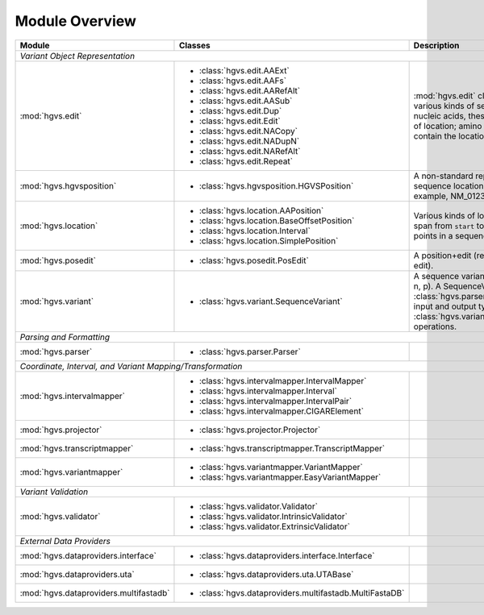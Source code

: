 Module Overview
...............

+-----------------------------------------+-----------------------------------------------------------+-----------------------------------------+
| Module                                  |Classes                                                    |Description                              |
+=========================================+===========================================================+=========================================+
|                                                                                                                                               |
| *Variant Object Representation*                                                                                                               |
+-----------------------------------------+-----------------------------------------------------------+-----------------------------------------+
| :mod:`hgvs.edit`                        | - :class:`hgvs.edit.AAExt`                                |:mod:`hgvs.edit` classes implement       |
|                                         | - :class:`hgvs.edit.AAFs`                                 |various kinds of sequence edits. For     |
|                                         | - :class:`hgvs.edit.AARefAlt`                             |nucleic acids, these edits are           |
|                                         | - :class:`hgvs.edit.AASub`                                |independent of location; amino acids     |
|                                         | - :class:`hgvs.edit.Dup`                                  |edits currently contain the location.    |
|                                         | - :class:`hgvs.edit.Edit`                                 |                                         |
|                                         | - :class:`hgvs.edit.NACopy`                               |                                         |
|                                         | - :class:`hgvs.edit.NADupN`                               |                                         |
|                                         | - :class:`hgvs.edit.NARefAlt`                             |                                         |
|                                         | - :class:`hgvs.edit.Repeat`                               |                                         |
|                                         |                                                           |                                         |
|                                         |                                                           |                                         |
|                                         |                                                           |                                         |
|                                         |                                                           |                                         |
|                                         |                                                           |                                         |
|                                         |                                                           |                                         |
+-----------------------------------------+-----------------------------------------------------------+-----------------------------------------+
| :mod:`hgvs.hgvsposition`                | - :class:`hgvs.hgvsposition.HGVSPosition`                 |A non-standard representation of a       |
|                                         |                                                           |sequence location without an edit. For   |
|                                         |                                                           |example, NM_012345.6:c.72+5_73-2.        |
|                                         |                                                           |                                         |
|                                         |                                                           |                                         |
|                                         |                                                           |                                         |
|                                         |                                                           |                                         |
+-----------------------------------------+-----------------------------------------------------------+-----------------------------------------+
| :mod:`hgvs.location`                    | - :class:`hgvs.location.AAPosition`                       |Various kinds of locations. Interval is a|
|                                         | - :class:`hgvs.location.BaseOffsetPosition`               |span from ``start`` to ``end``; the      |
|                                         | - :class:`hgvs.location.Interval`                         |others are points in a sequence.         |
|                                         | - :class:`hgvs.location.SimplePosition`                   |                                         |
|                                         |                                                           |                                         |
+-----------------------------------------+-----------------------------------------------------------+-----------------------------------------+
| :mod:`hgvs.posedit`                     | - :class:`hgvs.posedit.PosEdit`                           |A position+edit (really, an interval and |
|                                         |                                                           |edit).                                   |
|                                         |                                                           |                                         |
+-----------------------------------------+-----------------------------------------------------------+-----------------------------------------+
| :mod:`hgvs.variant`                     | - :class:`hgvs.variant.SequenceVariant`                   |A sequence variant of any type (g, c, m, |
|                                         |                                                           |r, n, p). A SequenceVariant is returned  |
|                                         |                                                           |by :class:`hgvs.parser.Parser`, and it is|
|                                         |                                                           |the input and output type for            |
|                                         |                                                           |:class:`hgvs.variantmapper.VariantMapper`|
|                                         |                                                           |operations.                              |
|                                         |                                                           |                                         |
|                                         |                                                           |                                         |
+-----------------------------------------+-----------------------------------------------------------+-----------------------------------------+
|                                                                                                                                               |
| *Parsing and Formatting*                                                                                                                      |
+-----------------------------------------+-----------------------------------------------------------+-----------------------------------------+
| :mod:`hgvs.parser`                      | - :class:`hgvs.parser.Parser`                             |                                         |
+-----------------------------------------+-----------------------------------------------------------+-----------------------------------------+
|                                                                                                                                               |
| *Coordinate, Interval, and Variant Mapping/Transformation*                                                                                    |
+-----------------------------------------+-----------------------------------------------------------+-----------------------------------------+
| :mod:`hgvs.intervalmapper`              | - :class:`hgvs.intervalmapper.IntervalMapper`             |                                         |
|                                         | - :class:`hgvs.intervalmapper.Interval`                   |                                         |
|                                         | - :class:`hgvs.intervalmapper.IntervalPair`               |                                         |
|                                         | - :class:`hgvs.intervalmapper.CIGARElement`               |                                         |
+-----------------------------------------+-----------------------------------------------------------+-----------------------------------------+
| :mod:`hgvs.projector`                   | - :class:`hgvs.projector.Projector`                       |                                         |
|                                         |                                                           |                                         |
+-----------------------------------------+-----------------------------------------------------------+-----------------------------------------+
| :mod:`hgvs.transcriptmapper`            | - :class:`hgvs.transcriptmapper.TranscriptMapper`         |                                         |
|                                         |                                                           |                                         |
+-----------------------------------------+-----------------------------------------------------------+-----------------------------------------+
| :mod:`hgvs.variantmapper`               | - :class:`hgvs.variantmapper.VariantMapper`               |                                         |
|                                         | - :class:`hgvs.variantmapper.EasyVariantMapper`           |                                         |
|                                         |                                                           |                                         |
+-----------------------------------------+-----------------------------------------------------------+-----------------------------------------+
|                                                                                                                                               |
| *Variant Validation*                                                                                                                          |
+-----------------------------------------+-----------------------------------------------------------+-----------------------------------------+
|:mod:`hgvs.validator`                    | - :class:`hgvs.validator.Validator`                       |                                         |
|                                         | - :class:`hgvs.validator.IntrinsicValidator`              |                                         |
|                                         | - :class:`hgvs.validator.ExtrinsicValidator`              |                                         |
+-----------------------------------------+-----------------------------------------------------------+-----------------------------------------+
|                                                                                                                                               |
| *External Data Providers*                                                                                                                     |
+-----------------------------------------+-----------------------------------------------------------+-----------------------------------------+
| :mod:`hgvs.dataproviders.interface`     | - :class:`hgvs.dataproviders.interface.Interface`         |                                         |
+-----------------------------------------+-----------------------------------------------------------+-----------------------------------------+
| :mod:`hgvs.dataproviders.uta`           | - :class:`hgvs.dataproviders.uta.UTABase`                 |                                         |
+-----------------------------------------+-----------------------------------------------------------+-----------------------------------------+
| :mod:`hgvs.dataproviders.multifastadb`  | - :class:`hgvs.dataproviders.multifastadb.MultiFastaDB`   |                                         |
|                                         |                                                           |                                         |
+-----------------------------------------+-----------------------------------------------------------+-----------------------------------------+
